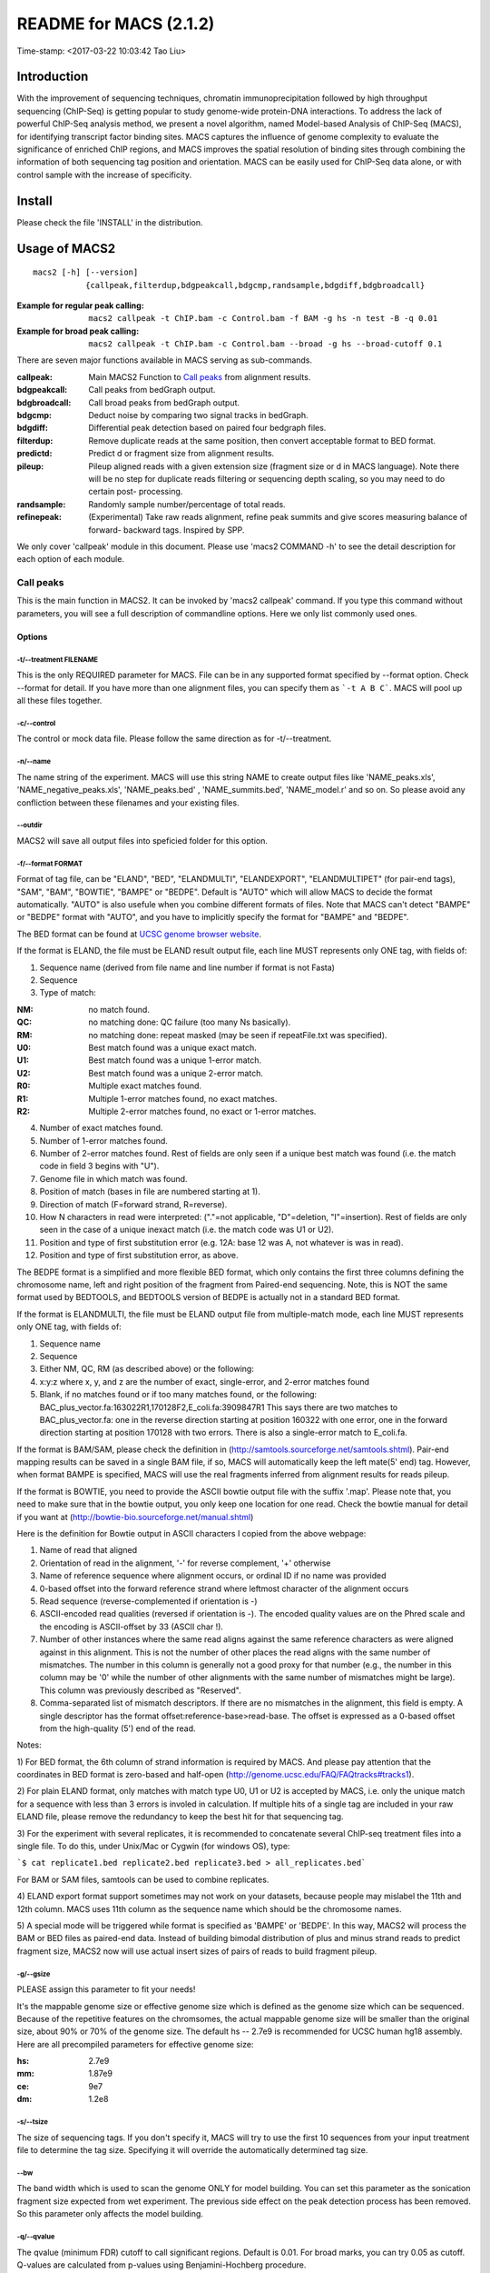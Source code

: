 ========================
README for MACS (2.1.2)
========================
Time-stamp: <2017-03-22 10:03:42 Tao Liu>

Introduction
============

With the improvement of sequencing techniques, chromatin
immunoprecipitation followed by high throughput sequencing (ChIP-Seq)
is getting popular to study genome-wide protein-DNA interactions. To
address the lack of powerful ChIP-Seq analysis method, we present a
novel algorithm, named Model-based Analysis of ChIP-Seq (MACS), for
identifying transcript factor binding sites. MACS captures the
influence of genome complexity to evaluate the significance of
enriched ChIP regions, and MACS improves the spatial resolution of
binding sites through combining the information of both sequencing tag
position and orientation. MACS can be easily used for ChIP-Seq data
alone, or with control sample with the increase of specificity.

Install
=======

Please check the file 'INSTALL' in the distribution.

Usage of MACS2
==============

::

  macs2 [-h] [--version]
             {callpeak,filterdup,bdgpeakcall,bdgcmp,randsample,bdgdiff,bdgbroadcall}

:Example for regular peak calling: ``macs2 callpeak -t ChIP.bam -c Control.bam -f BAM -g hs -n test -B -q 0.01``

:Example for broad peak calling: ``macs2 callpeak -t ChIP.bam -c Control.bam --broad -g hs --broad-cutoff 0.1``

There are seven major functions available in MACS serving as sub-commands.

:callpeak:            Main MACS2 Function to `Call peaks`_ from alignment results.
:bdgpeakcall:         Call peaks from bedGraph output.
:bdgbroadcall:        Call broad peaks from bedGraph output.
:bdgcmp:              Deduct noise by comparing two signal tracks in bedGraph.
:bdgdiff:             Differential peak detection based on paired four bedgraph files.
:filterdup:           Remove duplicate reads at the same position, then convert acceptable format to BED format.
:predictd:            Predict d or fragment size from alignment results.
:pileup:              Pileup aligned reads with a given extension
                      size (fragment size or d in MACS language). Note there will be no
                      step for duplicate reads filtering or sequencing depth scaling, so you may need to do certain post-
                      processing.
:randsample:          Randomly sample number/percentage of total reads.
:refinepeak:          (Experimental) Take raw reads alignment, refine peak
                          summits and give scores measuring balance of forward-
                          backward tags. Inspired by SPP.


We only cover 'callpeak' module in this document. Please use 'macs2
COMMAND -h' to see the detail description for each option of each
module.

Call peaks
~~~~~~~~~~

This is the main function in MACS2. It can be invoked by 'macs2
callpeak' command. If you type this command without parameters, you
will see a full description of commandline options. Here we only list
commonly used ones.

Options
--------------

-t/--treatment FILENAME
```````````````````````

This is the only REQUIRED parameter for MACS. File can be in any
supported format specified by --format option. Check --format for
detail. If you have more than one alignment files, you can specify
them as ```-t A B C```. MACS will pool up all these files together.

-c/--control
````````````

The control or mock data file. Please follow the same direction as for
-t/--treatment.

-n/--name
`````````

The name string of the experiment. MACS will use this string NAME to
create output files like 'NAME_peaks.xls', 'NAME_negative_peaks.xls',
'NAME_peaks.bed' , 'NAME_summits.bed', 'NAME_model.r' and so on. So
please avoid any confliction between these filenames and your
existing files.

--outdir
````````

MACS2 will save all output files into speficied folder for this
option.

-f/--format FORMAT
``````````````````

Format of tag file, can be "ELAND", "BED", "ELANDMULTI",
"ELANDEXPORT", "ELANDMULTIPET" (for pair-end tags), "SAM", "BAM",
"BOWTIE", "BAMPE" or "BEDPE". Default is "AUTO" which will allow MACS
to decide the format automatically. "AUTO" is also usefule when you
combine different formats of files. Note that MACS can't detect
"BAMPE" or "BEDPE" format with "AUTO", and you have to implicitly
specify the format for "BAMPE" and "BEDPE".

The BED format can be found at `UCSC genome browser website <http://genome.ucsc.edu/FAQ/FAQformat#format1>`_.

If the format is ELAND, the file must be ELAND result output file,
each line MUST represents only ONE tag, with fields of:

1. Sequence name (derived from file name and line number if format is not Fasta)
2. Sequence
3. Type of match:

:NM: no match found.
:QC: no matching done: QC failure (too many Ns basically).
:RM: no matching done: repeat masked (may be seen if repeatFile.txt was specified).
:U0: Best match found was a unique exact match.
:U1: Best match found was a unique 1-error match. 
:U2: Best match found was a unique 2-error match. 
:R0: Multiple exact matches found.
:R1: Multiple 1-error matches found, no exact matches.
:R2: Multiple 2-error matches found, no exact or 1-error matches.

4. Number of exact matches found.
5. Number of 1-error matches found.
6. Number of 2-error matches found.  
   Rest of fields are only seen if a unique best match was found
   (i.e. the match code in field 3 begins with "U").
7. Genome file in which match was found.
8. Position of match (bases in file are numbered starting at 1).
9. Direction of match (F=forward strand, R=reverse).
10. How N characters in read were interpreted: ("."=not applicable,
    "D"=deletion, "I"=insertion). Rest of fields are only seen in
    the case of a unique inexact match (i.e. the match code was U1 or
    U2).
11. Position and type of first substitution error (e.g. 12A: base 12
    was A, not whatever is was in read).
12. Position and type of first substitution error, as above. 

The BEDPE format is a simplified and more flexible BED format, which
only contains the first three columns defining the chromosome name,
left and right position of the fragment from Paired-end
sequencing. Note, this is NOT the same format used by BEDTOOLS, and
BEDTOOLS version of BEDPE is actually not in a standard BED format.

If the format is ELANDMULTI, the file must be ELAND output file from
multiple-match mode, each line MUST represents only ONE tag, with
fields of:

1. Sequence name 
2. Sequence 
3. Either NM, QC, RM (as described above) or the following: 
4. x:y:z where x, y, and z are the number of exact, single-error, and 2-error matches found
5. Blank, if no matches found or if too many matches found, or the following:
   BAC_plus_vector.fa:163022R1,170128F2,E_coli.fa:3909847R1 This says
   there are two matches to BAC_plus_vector.fa: one in the reverse
   direction starting at position 160322 with one error, one in the
   forward direction starting at position 170128 with two
   errors. There is also a single-error match to E_coli.fa.

If the format is BAM/SAM, please check the definition in
(http://samtools.sourceforge.net/samtools.shtml).  Pair-end mapping
results can be saved in a single BAM file, if so, MACS will
automatically keep the left mate(5' end) tag. However, when format
BAMPE is specified, MACS will use the real fragments inferred
from alignment results for reads pileup.

If the format is BOWTIE, you need to provide the ASCII bowtie output
file with the suffix '.map'. Please note that, you need to make sure
that in the bowtie output, you only keep one location for one
read. Check the bowtie manual for detail if you want at
(http://bowtie-bio.sourceforge.net/manual.shtml)

Here is the definition for Bowtie output in ASCII characters I copied
from the above webpage:

1. Name of read that aligned
2. Orientation of read in the alignment, '-' for reverse complement, '+'
   otherwise
3. Name of reference sequence where alignment occurs, or ordinal ID
   if no name was provided
4. 0-based offset into the forward reference strand where leftmost
   character of the alignment occurs
5. Read sequence (reverse-complemented if orientation is -)
6. ASCII-encoded read qualities (reversed if orientation is -). The
   encoded quality values are on the Phred scale and the encoding is
   ASCII-offset by 33 (ASCII char !).
7. Number of other instances where the same read aligns against the
   same reference characters as were aligned against in this
   alignment. This is not the number of other places the read aligns
   with the same number of mismatches. The number in this column is
   generally not a good proxy for that number (e.g., the number in
   this column may be '0' while the number of other alignments with
   the same number of mismatches might be large). This column was
   previously described as "Reserved".
8. Comma-separated list of mismatch descriptors. If there are no
   mismatches in the alignment, this field is empty. A single
   descriptor has the format offset:reference-base>read-base. The
   offset is expressed as a 0-based offset from the high-quality (5')
   end of the read.

Notes:

1) For BED format, the 6th column of strand information is required by
MACS. And please pay attention that the coordinates in BED format is
zero-based and half-open
(http://genome.ucsc.edu/FAQ/FAQtracks#tracks1).

2) For plain ELAND format, only matches with match type U0, U1 or U2
is accepted by MACS, i.e. only the unique match for a sequence with
less than 3 errors is involed in calculation. If multiple hits of a
single tag are included in your raw ELAND file, please remove the
redundancy to keep the best hit for that sequencing tag.

3) For the experiment with several replicates, it is recommended to
concatenate several ChIP-seq treatment files into a single file. To
do this, under Unix/Mac or Cygwin (for windows OS), type:

```$ cat replicate1.bed replicate2.bed replicate3.bed > all_replicates.bed```

For BAM or SAM files, samtools can be used to combine replicates.

4) ELAND export format support sometimes may not work on your
datasets, because people may mislabel the 11th and 12th column. MACS
uses 11th column as the sequence name which should be the chromosome
names.

5) A special mode will be triggered while format is specified as
'BAMPE' or 'BEDPE'. In this way, MACS2 will process the BAM or BED
files as paired-end data. Instead of building bimodal distribution of
plus and minus strand reads to predict fragment size, MACS2 now will
use actual insert sizes of pairs of reads to build fragment pileup.


-g/--gsize
``````````

PLEASE assign this parameter to fit your needs!

It's the mappable genome size or effective genome size which is
defined as the genome size which can be sequenced. Because of the
repetitive features on the chromsomes, the actual mappable genome size
will be smaller than the original size, about 90% or 70% of the genome
size. The default hs -- 2.7e9 is recommended for UCSC human hg18
assembly. Here are all precompiled parameters for effective genome
size:

:hs: 2.7e9
:mm: 1.87e9
:ce: 9e7
:dm: 1.2e8

-s/--tsize
``````````

The size of sequencing tags. If you don't specify it, MACS will try to
use the first 10 sequences from your input treatment file to determine
the tag size. Specifying it will override the automatically determined
tag size.

--bw
````

The band width which is used to scan the genome ONLY for model
building. You can set this parameter as the sonication fragment size
expected from wet experiment. The previous side effect on the peak
detection process has been removed. So this parameter only affects the
model building.

-q/--qvalue
```````````

The qvalue (minimum FDR) cutoff to call significant regions. Default
is 0.01. For broad marks, you can try 0.05 as cutoff. Q-values are
calculated from p-values using Benjamini-Hochberg procedure.

-p/--pvalue
```````````

The pvalue cutoff. If -p is specified, MACS2 will use pvalue instead
of qvalue.

-m/--mfold
``````````

This parameter is used to select the regions within MFOLD range of
high-confidence enrichment ratio against background to build
model. The regions must be lower than upper limit, and higher than
the lower limit of fold enrichment. DEFAULT:5,50 means using all
regions not too low (>5) and not too high (<50) to build
paired-peaks model. If MACS can not find more than 100 regions to
build model, it will use the --extsize parameter to continue the
peak detection ONLY if --fix-bimodal is set.


--nolambda
``````````

With this flag on, MACS will use the background lambda as local
lambda. This means MACS will not consider the local bias at peak
candidate regions.

--slocal, --llocal
``````````````````

These two parameters control which two levels of regions will be
checked around the peak regions to calculate the maximum lambda as
local lambda. By default, MACS considers 1000bp for small local
region(--slocal), and 10000bps for large local region(--llocal) which
captures the bias from a long range effect like an open chromatin
domain. You can tweak these according to your project. Remember that
if the region is set too small, a sharp spike in the input data may
kill the significant peak.

--fix-bimodal
`````````````

Whether turn on the auto paired-peak model process. If it's set, when
MACS failed to build paired model, it will use the nomodel settings,
the '--extsize' parameter to extend each tags. If set, MACS will be
terminated if paried-peak model is failed.

--nomodel
`````````

While on, MACS will bypass building the shifting model.

--extsize
`````````

While '--nomodel' is set, MACS uses this parameter to extend reads in
5'->3' direction to fix-sized fragments. For example, if the size of
binding region for your transcription factor is 200 bp, and you want
to bypass the model building by MACS, this parameter can be set
as 200. This option is only valid when --nomodel is set or when MACS
fails to build model and --fix-bimodal is on.

--shift
```````

Note, this is NOT the legacy --shiftsize option which is replaced by
--extsize! You can set an arbitrary shift in bp here. Please Use
discretion while setting it other than default value (0). When
--nomodel is set, MACS will use this value to move cutting ends (5')
then apply --extsize from 5' to 3' direction to extend them to
fragments. When this value is negative, ends will be moved toward
3'->5' direction, otherwise 5'->3' direction. Recommended to keep it
as default 0 for ChIP-Seq datasets, or -1 * half of EXTSIZE together
with --extsize option for detecting enriched cutting loci such as
certain DNAseI-Seq datasets. Note, you can't set values other than 0
if format is BAMPE or BEDPE for paired-end data. Default is 0.

Here are some examples for combining --shift and --extsize:

1. To find enriched cutting sites such as some DNAse-Seq datasets. In
this case, all 5' ends of sequenced reads should be extended in both
direction to smooth the pileup signals. If the wanted smoothing window
is 200bps, then use '--nomodel --shift -100 --extsize 200'.

2. For certain nucleosome-seq data, we need to pileup the centers of
nucleosomes using a half-nucleosome size for wavelet analysis
(e.g. NPS algorithm). Since the DNA wrapped on nucleosome is about
147bps, this option can be used: '--nomodel --shift 37 --extsize 73'.

--keep-dup
``````````

It controls the MACS behavior towards duplicate tags at the exact same
location -- the same coordination and the same strand. The default
'auto' option makes MACS calculate the maximum tags at the exact same
location based on binomal distribution using 1e-5 as pvalue cutoff;
and the 'all' option keeps every tags.  If an integer is given, at
most this number of tags will be kept at the same location. The
default is to keep one tag at the same location. Default: 1

--broad
```````

When this flag is on, MACS will try to composite broad regions in
BED12 ( a gene-model-like format ) by putting nearby highly enriched
regions into a broad region with loose cutoff. The broad region is
controlled by another cutoff through --broad-cutoff. The maximum
length of broad region length is 4 times of d from MACS. DEFAULT:
False

--broad-cutoff
``````````````

Cutoff for broad region. This option is not available unless --broad
is set. If -p is set, this is a pvalue cutoff, otherwise, it's a
qvalue cutoff.  DEFAULT: 0.1

--to-large
``````````

When set, linearly scale the smaller dataset to the same depth as
larger dataset, by default, the larger dataset will be scaled
towards the smaller dataset. Beware, to scale up small data would
cause more false positives.

--down-sample
`````````````

When set, random sampling method will scale down the bigger
sample. By default, MACS uses linear scaling. This option will make
the results unstable and irreproducible since each time, random reads
would be selected, especially the numbers (pileup, pvalue, qvalue)
would change. Consider to use 'randsample' script before MACS2 runs
instead.

-B/--bdg
````````

If this flag is on, MACS will store the fragment pileup, control
lambda, -log10pvalue and -log10qvalue scores in bedGraph files. The
bedGraph files will be stored in current directory named
NAME+'_treat_pileup.bdg' for treatment data,
NAME+'_control_lambda.bdg' for local lambda values from control,
NAME+'_treat_pvalue.bdg' for Poisson pvalue scores (in -log10(pvalue)
form), and NAME+'_treat_qvalue.bdg' for q-value scores from
Benjamini–Hochberg–Yekutieli procedure
<http://en.wikipedia.org/wiki/False_discovery_rate#Dependent_tests>

--call-summits
``````````````

MACS will now reanalyze the shape of signal profile (p or q-score
depending on cutoff setting) to deconvolve subpeaks within each peak
called from general procedure. It's highly recommended to detect
adjacent binding events. While used, the output subpeaks of a big
peak region will have the same peak boundaries, and different scores
and peak summit positions.

--verbose
`````````

If you don't want to see any message during the running of MACS, set
it to 0. But the CRITICAL messages will never be hidden. If you want
to see rich information like how many peaks are called for every
chromosome, you can set it to 3 or larger than 3.

Output files
~~~~~~~~~~~~

1. NAME_peaks.xls is a tabular file which contains information about
   called peaks. You can open it in excel and sort/filter using excel
   functions. Information include:
   
    - chromosome name
    - start position of peak
    - end position of peak
    - length of peak region
    - absolute peak summit position
    - pileup height at peak summit, -log10(pvalue) for the peak summit (e.g. pvalue =1e-10, then this value should be 10)
    - fold enrichment for this peak summit against random Poisson distribution with local lambda, -log10(qvalue) at peak summit
   
   Coordinates in XLS is 1-based which is different with BED format.

2. NAME_peaks.narrowPeak is BED6+4 format file which contains the
   peak locations together with peak summit, pvalue and qvalue. You
   can load it to UCSC genome browser. Definition of some specific
   columns are: 
   
   - 5th: integer score for display
   - 7th: fold-change
   - 8th: -log10pvalue
   - 9th: -log10qvalue
   - 10th: relative summit position to peak start
   
   The file can be loaded directly to UCSC genome browser. Remove the beginning track line if you want to
   analyze it by other tools.

3. NAME_summits.bed is in BED format, which contains the peak summits
   locations for every peaks. The 5th column in this file is
   -log10pvalue the same as NAME_peaks.bed. If you want to find the
   motifs at the binding sites, this file is recommended. The file
   can be loaded directly to UCSC genome browser. Remove the
   beginning track line if you want to analyze it by other tools.

4. NAME_peaks.broadPeak is in BED6+3 format which is similar to
   narrowPeak file, except for missing the 10th column for annotating
   peak summits.

5. NAME_peaks.gappedPeak is in BED12+3 format which contains both the
   broad region and narrow peaks. The 5th column is 10*-log10qvalue,
   to be more compatible to show grey levels on UCSC browser. Tht 7th
   is the start of the first narrow peak in the region, and the 8th
   column is the end. The 9th column should be RGB color key, however,
   we keep 0 here to use the default color, so change it if you
   want. The 10th column tells how many blocks including the starting
   1bp and ending 1bp of broad regions. The 11th column shows the
   length of each blocks, and 12th for the starts of each blocks. 13th:
   fold-change, 14th: -log10pvalue, 15th: -log10qvalue. The file can be
   loaded directly to UCSC genome browser. 

6. NAME_model.r is an R script which you can use to produce a PDF
   image about the model based on your data. Load it to R by:

   ```$ Rscript NAME_model.r```

   Then a pdf file NAME_model.pdf will be generated in your current
   directory. Note, R is required to draw this figure.

7. The .bdg files are in bedGraph format which can be imported to
   UCSC genome browser or be converted into even smaller bigWig
   files. There are two kinds of bdg files: treat_pileup, and
   control_lambda.

Other useful links
==================

:Cistrome: http://cistrome.org/ap/
:bedTools: http://code.google.com/p/bedtools/
:UCSC toolkits: http://hgdownload.cse.ucsc.edu/admin/exe/

Tips of fine-tuning peak calling
================================

Check the three scripts within MACSv2 package:

1. bdgcmp can be used on ```*_treat_pileup.bdg``` and
   ```*_control_lambda.bdg``` or bedGraph files from other resources
   to calculate score track.

2. bdgpeakcall can be used on ```*_treat_pvalue.bdg``` or the file
   generated from bdgcmp or bedGraph file from other resources to
   call peaks with given cutoff, maximum-gap between nearby mergable
   peaks and minimum length of peak. bdgbroadcall works similarly to
   bdgpeakcall, however it will output _broad_peaks.bed in BED12
   format.

3. Differential calling tool -- bdgdiff, can be used on 4 bedgraph
   files which are scores between treatment 1 and control 1,
   treatment 2 and control 2, treatment 1 and treatment 2, treatment
   2 and treatment 1. It will output the consistent and unique sites
   according to parameter settings for minimum length, maximum gap
   and cutoff.
